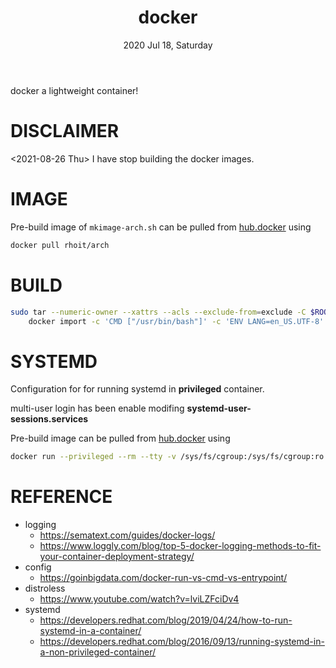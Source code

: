 #+TITLE: docker
#+DATE: 2020 Jul 18, Saturday

docker a lightweight container!

* DISCLAIMER

  <2021-08-26 Thu> I have stop building the docker images.

* IMAGE

  Pre-build image of =mkimage-arch.sh= can be pulled from [[https://hub.docker.com/repository/docker/rhoit/arch][hub.docker]]
  using

  #+HEADER: :exports both :eval no-export
  #+BEGIN_SRC sh :results output
    docker pull rhoit/arch
  #+END_SRC

* BUILD

  #+HEADER: :exports both :eval no-export
  #+BEGIN_SRC sh :results output
    sudo tar --numeric-owner --xattrs --acls --exclude-from=exclude -C $ROOTFS -c . |\
        docker import -c 'CMD ["/usr/bin/bash"]' -c 'ENV LANG=en_US.UTF-8' - rhoit/arch
  #+END_SRC

* SYSTEMD

  Configuration for for running systemd in *privileged* container.

  multi-user login has been enable modifing
  *systemd-user-sessions.services*

  Pre-build image can be pulled from [[https://hub.docker.com/repository/docker/rhoit/sysd][hub.docker]] using

  #+HEADER: :exports both :eval no-export
  #+BEGIN_SRC sh :results output
    docker run --privileged --rm --tty -v /sys/fs/cgroup:/sys/fs/cgroup:ro rhoit/sysd
  #+END_SRC

* REFERENCE

  - logging
    + https://sematext.com/guides/docker-logs/
    + https://www.loggly.com/blog/top-5-docker-logging-methods-to-fit-your-container-deployment-strategy/
  - config
    + https://goinbigdata.com/docker-run-vs-cmd-vs-entrypoint/
  - distroless
    + https://www.youtube.com/watch?v=lviLZFciDv4
  - systemd
    + https://developers.redhat.com/blog/2019/04/24/how-to-run-systemd-in-a-container/
    + https://developers.redhat.com/blog/2016/09/13/running-systemd-in-a-non-privileged-container/
